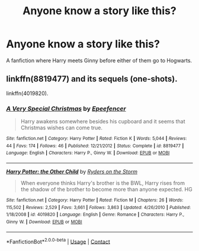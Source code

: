 #+TITLE: Anyone know a story like this?

* Anyone know a story like this?
:PROPERTIES:
:Author: LogicLemur3-14
:Score: 3
:DateUnix: 1598546421.0
:DateShort: 2020-Aug-27
:FlairText: Request
:END:
A fanfiction where Harry meets Ginny before either of them go to Hogwarts.


** linkffn(8819477) and its sequels (one-shots).

linkffn(4019820).
:PROPERTIES:
:Author: Omeganian
:Score: 1
:DateUnix: 1598547370.0
:DateShort: 2020-Aug-27
:END:

*** [[https://www.fanfiction.net/s/8819477/1/][*/A Very Special Christmas/*]] by [[https://www.fanfiction.net/u/2505393/Epeefencer][/Epeefencer/]]

#+begin_quote
  Harry awakens somewhere besides his cupboard and it seems that Christmas wishes can come true.
#+end_quote

^{/Site/:} ^{fanfiction.net} ^{*|*} ^{/Category/:} ^{Harry} ^{Potter} ^{*|*} ^{/Rated/:} ^{Fiction} ^{K} ^{*|*} ^{/Words/:} ^{5,044} ^{*|*} ^{/Reviews/:} ^{44} ^{*|*} ^{/Favs/:} ^{174} ^{*|*} ^{/Follows/:} ^{46} ^{*|*} ^{/Published/:} ^{12/21/2012} ^{*|*} ^{/Status/:} ^{Complete} ^{*|*} ^{/id/:} ^{8819477} ^{*|*} ^{/Language/:} ^{English} ^{*|*} ^{/Characters/:} ^{Harry} ^{P.,} ^{Ginny} ^{W.} ^{*|*} ^{/Download/:} ^{[[http://www.ff2ebook.com/old/ffn-bot/index.php?id=8819477&source=ff&filetype=epub][EPUB]]} ^{or} ^{[[http://www.ff2ebook.com/old/ffn-bot/index.php?id=8819477&source=ff&filetype=mobi][MOBI]]}

--------------

[[https://www.fanfiction.net/s/4019820/1/][*/Harry Potter: the Other Child/*]] by [[https://www.fanfiction.net/u/1340000/Ryders-on-the-Storm][/Ryders on the Storm/]]

#+begin_quote
  When everyone thinks Harry's brother is the BWL, Harry rises from the shadow of the brother to become more than anyone expected. HG
#+end_quote

^{/Site/:} ^{fanfiction.net} ^{*|*} ^{/Category/:} ^{Harry} ^{Potter} ^{*|*} ^{/Rated/:} ^{Fiction} ^{M} ^{*|*} ^{/Chapters/:} ^{26} ^{*|*} ^{/Words/:} ^{115,502} ^{*|*} ^{/Reviews/:} ^{2,529} ^{*|*} ^{/Favs/:} ^{3,661} ^{*|*} ^{/Follows/:} ^{3,863} ^{*|*} ^{/Updated/:} ^{4/26/2010} ^{*|*} ^{/Published/:} ^{1/18/2008} ^{*|*} ^{/id/:} ^{4019820} ^{*|*} ^{/Language/:} ^{English} ^{*|*} ^{/Genre/:} ^{Romance} ^{*|*} ^{/Characters/:} ^{Harry} ^{P.,} ^{Ginny} ^{W.} ^{*|*} ^{/Download/:} ^{[[http://www.ff2ebook.com/old/ffn-bot/index.php?id=4019820&source=ff&filetype=epub][EPUB]]} ^{or} ^{[[http://www.ff2ebook.com/old/ffn-bot/index.php?id=4019820&source=ff&filetype=mobi][MOBI]]}

--------------

*FanfictionBot*^{2.0.0-beta} | [[https://github.com/FanfictionBot/reddit-ffn-bot/wiki/Usage][Usage]] | [[https://www.reddit.com/message/compose?to=tusing][Contact]]
:PROPERTIES:
:Author: FanfictionBot
:Score: 1
:DateUnix: 1598547391.0
:DateShort: 2020-Aug-27
:END:
